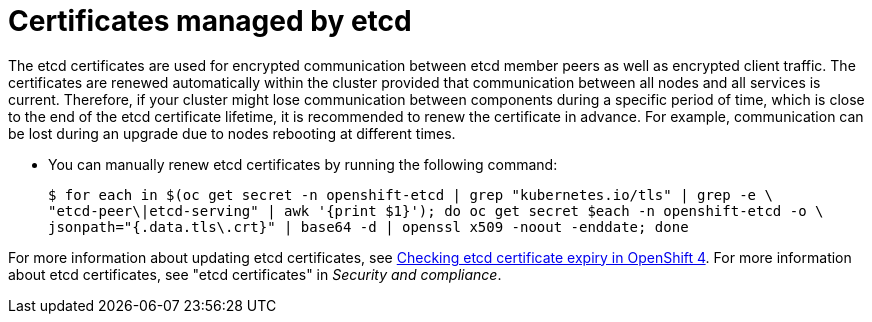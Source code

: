 // Module included in the following assemblies:
//
// * edge_computing/day_2_core_cnf_clusters/troubleshooting/troubleshooting-cert-maintenance.adoc

:_mod-docs-content-type: CONCEPT
[id="troubleshooting-certs-auto-etcd_{context}"]
= Certificates managed by etcd

The etcd certificates are used for encrypted communication between etcd member peers as well as encrypted client traffic. 
The certificates are renewed automatically within the cluster provided that communication between all nodes and all services is current.
Therefore, if your cluster might lose communication between components during a specific period of time, which is close to the end of the etcd certificate lifetime, it is recommended to renew the certificate in advance.
For example, communication can be lost during an upgrade due to nodes rebooting at different times.

* You can manually renew etcd certificates by running the following command:
+
[source,terminal]
----
$ for each in $(oc get secret -n openshift-etcd | grep "kubernetes.io/tls" | grep -e \
"etcd-peer\|etcd-serving" | awk '{print $1}'); do oc get secret $each -n openshift-etcd -o \
jsonpath="{.data.tls\.crt}" | base64 -d | openssl x509 -noout -enddate; done
----

For more information about updating etcd certificates, see link:https://access.redhat.com/solutions/7000968[Checking etcd certificate expiry in OpenShift 4].
For more information about etcd certificates, see "etcd certificates" in _Security and compliance_.